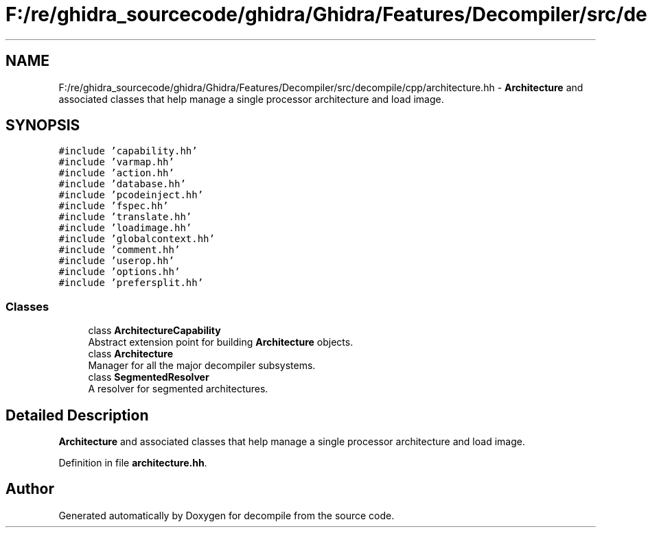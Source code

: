 .TH "F:/re/ghidra_sourcecode/ghidra/Ghidra/Features/Decompiler/src/decompile/cpp/architecture.hh" 3 "Sun Apr 14 2019" "decompile" \" -*- nroff -*-
.ad l
.nh
.SH NAME
F:/re/ghidra_sourcecode/ghidra/Ghidra/Features/Decompiler/src/decompile/cpp/architecture.hh \- \fBArchitecture\fP and associated classes that help manage a single processor architecture and load image\&.  

.SH SYNOPSIS
.br
.PP
\fC#include 'capability\&.hh'\fP
.br
\fC#include 'varmap\&.hh'\fP
.br
\fC#include 'action\&.hh'\fP
.br
\fC#include 'database\&.hh'\fP
.br
\fC#include 'pcodeinject\&.hh'\fP
.br
\fC#include 'fspec\&.hh'\fP
.br
\fC#include 'translate\&.hh'\fP
.br
\fC#include 'loadimage\&.hh'\fP
.br
\fC#include 'globalcontext\&.hh'\fP
.br
\fC#include 'comment\&.hh'\fP
.br
\fC#include 'userop\&.hh'\fP
.br
\fC#include 'options\&.hh'\fP
.br
\fC#include 'prefersplit\&.hh'\fP
.br

.SS "Classes"

.in +1c
.ti -1c
.RI "class \fBArchitectureCapability\fP"
.br
.RI "Abstract extension point for building \fBArchitecture\fP objects\&. "
.ti -1c
.RI "class \fBArchitecture\fP"
.br
.RI "Manager for all the major decompiler subsystems\&. "
.ti -1c
.RI "class \fBSegmentedResolver\fP"
.br
.RI "A resolver for segmented architectures\&. "
.in -1c
.SH "Detailed Description"
.PP 
\fBArchitecture\fP and associated classes that help manage a single processor architecture and load image\&. 


.PP
Definition in file \fBarchitecture\&.hh\fP\&.
.SH "Author"
.PP 
Generated automatically by Doxygen for decompile from the source code\&.
